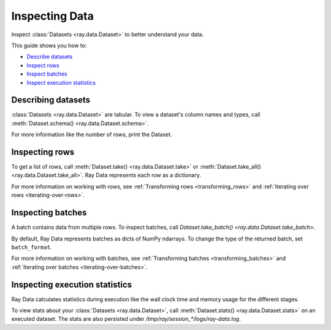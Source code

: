 .. _inspecting-data:

===============
Inspecting Data
===============

Inspect :class:`Datasets <ray.data.Dataset>` to better understand your data.

This guide shows you how to:

* `Describe datasets <#describing-datasets>`_
* `Inspect rows <#inspecting-rows>`_
* `Inspect batches <#inspecting-batches>`_
* `Inspect execution statistics <#inspecting-stats>`_

.. _describing-datasets:

Describing datasets
===================

:class:`Datasets <ray.data.Dataset>` are tabular. To view a dataset's column names and
types, call :meth:`Dataset.schema() <ray.data.Dataset.schema>`.

.. testcode::

    import ray

    ds = ray.data.read_csv("s3://anonymous@air-example-data/iris.csv")

    print(ds.schema())

.. testoutput::

    Column             Type
    ------             ----
    sepal length (cm)  double
    sepal width (cm)   double
    petal length (cm)  double
    petal width (cm)   double
    target             int64

For more information like the number of rows, print the Dataset.

.. testcode::

    import ray

    ds = ray.data.read_csv("s3://anonymous@air-example-data/iris.csv")

    print(ds)

.. testoutput::

    Dataset(
       num_rows=150,
       schema={
          sepal length (cm): double,
          sepal width (cm): double,
          petal length (cm): double,
          petal width (cm): double,
          target: int64
       }
    )

.. _inspecting-rows:

Inspecting rows
===============

To get a list of rows, call :meth:`Dataset.take() <ray.data.Dataset.take>` or
:meth:`Dataset.take_all() <ray.data.Dataset.take_all>`. Ray Data represents each row as
a dictionary.

.. testcode::

    import ray

    ds = ray.data.read_csv("s3://anonymous@air-example-data/iris.csv")

    rows = ds.take(1)
    print(rows)

.. testoutput::

    [{'sepal length (cm)': 5.1, 'sepal width (cm)': 3.5, 'petal length (cm)': 1.4, 'petal width (cm)': 0.2, 'target': 0}]


For more information on working with rows, see
:ref:`Transforming rows <transforming_rows>` and
:ref:`Iterating over rows <iterating-over-rows>`.

.. _inspecting-batches:

Inspecting batches
==================

A batch contains data from multiple rows. To inspect batches, call
`Dataset.take_batch() <ray.data.Dataset.take_batch>`.

By default, Ray Data represents batches as dicts of NumPy ndarrays. To change the type
of the returned batch, set ``batch_format``.

.. tab-set::

    .. tab-item:: NumPy

        .. testcode::

            import ray

            ds = ray.data.read_images("s3://anonymous@ray-example-data/image-datasets/simple")

            batch = ds.take_batch(batch_size=2, batch_format="numpy")
            print("Batch:", batch)
            print("Image shape", batch["image"].shape)

        .. testoutput::
            :options: +MOCK

            Batch: {'image': array([[[[...]]]], dtype=uint8)}
            Image shape: (2, 32, 32, 3)

    .. tab-item:: pandas

        .. testcode::

            import ray

            ds = ray.data.read_csv("s3://anonymous@air-example-data/iris.csv")

            batch = ds.take_batch(batch_size=2, batch_format="pandas")
            print(batch)

        .. testoutput::
            :options: +NORMALIZE_WHITESPACE

               sepal length (cm)  sepal width (cm)  ...  petal width (cm)  target
            0                5.1               3.5  ...               0.2       0
            1                4.9               3.0  ...               0.2       0
            <BLANKLINE>
            [2 rows x 5 columns]

For more information on working with batches, see
:ref:`Transforming batches <transforming_batches>` and
:ref:`Iterating over batches <iterating-over-batches>`.


Inspecting execution statistics
===============================

Ray Data calculates statistics during execution like the wall clock time and memory usage for the different stages.

To view stats about your :class:`Datasets <ray.data.Dataset>`, call :meth:`Dataset.stats() <ray.data.Dataset.stats>` on an executed dataset. The stats are also persisted under `/tmp/ray/session_*/logs/ray-data.log`.

.. testcode::
    import ray
    import time

    def pause(x):
        time.sleep(.0001)
        return x

    ds = (
        ray.data.read_csv("s3://anonymous@air-example-data/iris.csv")
        .map(lambda x: x)
        .map(pause)
    )

    for batch in ds.iter_batches():
        pass

    print(ds.stats())

.. testoutput::
    :options: +MOCK

    Operator 1 ReadCSV->SplitBlocks(4): 1 tasks executed, 4 blocks produced in 0.22s
    * Remote wall time: 222.1ms min, 222.1ms max, 222.1ms mean, 222.1ms total
    * Remote cpu time: 15.6ms min, 15.6ms max, 15.6ms mean, 15.6ms total
    * Peak heap memory usage (MiB): 157953.12 min, 157953.12 max, 157953 mean
    * Output num rows: 150 min, 150 max, 150 mean, 150 total
    * Output size bytes: 6000 min, 6000 max, 6000 mean, 6000 total
    * Tasks per node: 1 min, 1 max, 1 mean; 1 nodes used
    * Extra metrics: {'obj_store_mem_freed': 5761}

    Dataset iterator time breakdown:
    * Total time user code is blocked: 5.68ms
    * Total time in user code: 0.96us
    * Total time overall: 238.93ms
    * Num blocks local: 0
    * Num blocks remote: 0
    * Num blocks unknown location: 1
    * Batch iteration time breakdown (summed across prefetch threads):
        * In ray.get(): 2.16ms min, 2.16ms max, 2.16ms avg, 2.16ms total
        * In batch creation: 897.67us min, 897.67us max, 897.67us avg, 897.67us total
        * In batch formatting: 836.87us min, 836.87us max, 836.87us avg, 836.87us total
